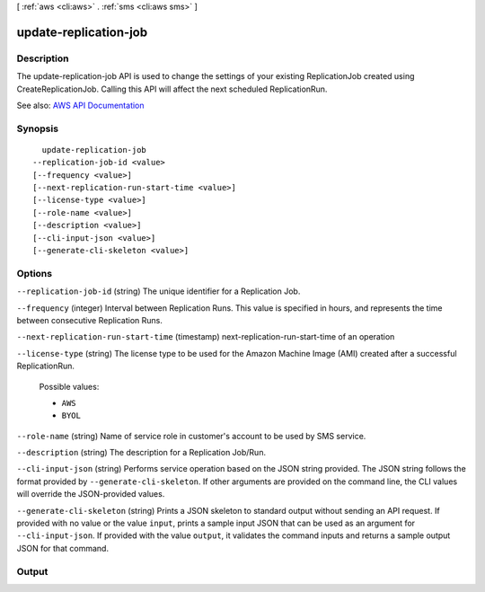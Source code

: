[ :ref:`aws <cli:aws>` . :ref:`sms <cli:aws sms>` ]

.. _cli:aws sms update-replication-job:


**********************
update-replication-job
**********************



===========
Description
===========

The update-replication-job API is used to change the settings of your existing ReplicationJob created using CreateReplicationJob. Calling this API will affect the next scheduled ReplicationRun.

See also: `AWS API Documentation <https://docs.aws.amazon.com/goto/WebAPI/sms-2016-10-24/UpdateReplicationJob>`_


========
Synopsis
========

::

    update-replication-job
  --replication-job-id <value>
  [--frequency <value>]
  [--next-replication-run-start-time <value>]
  [--license-type <value>]
  [--role-name <value>]
  [--description <value>]
  [--cli-input-json <value>]
  [--generate-cli-skeleton <value>]




=======
Options
=======

``--replication-job-id`` (string)
The unique identifier for a Replication Job.

``--frequency`` (integer)
Interval between Replication Runs. This value is specified in hours, and represents the time between consecutive Replication Runs.

``--next-replication-run-start-time`` (timestamp)
next-replication-run-start-time of an operation

``--license-type`` (string)
The license type to be used for the Amazon Machine Image (AMI) created after a successful ReplicationRun.

  Possible values:

  
  *   ``AWS``

  
  *   ``BYOL``

  

  

``--role-name`` (string)
Name of service role in customer's account to be used by SMS service.

``--description`` (string)
The description for a Replication Job/Run.

``--cli-input-json`` (string)
Performs service operation based on the JSON string provided. The JSON string follows the format provided by ``--generate-cli-skeleton``. If other arguments are provided on the command line, the CLI values will override the JSON-provided values.

``--generate-cli-skeleton`` (string)
Prints a JSON skeleton to standard output without sending an API request. If provided with no value or the value ``input``, prints a sample input JSON that can be used as an argument for ``--cli-input-json``. If provided with the value ``output``, it validates the command inputs and returns a sample output JSON for that command.



======
Output
======

